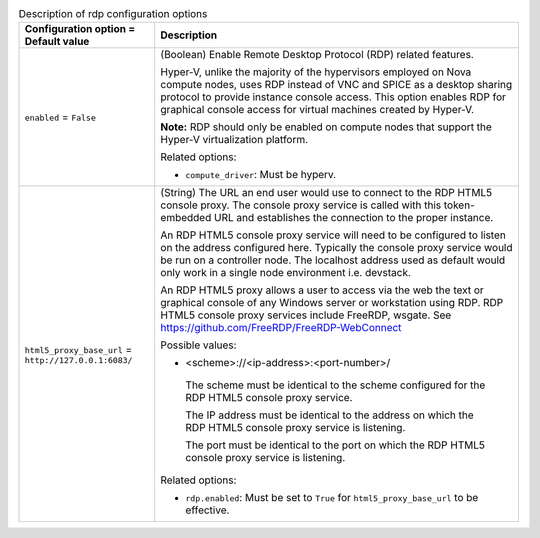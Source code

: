 ..
    Warning: Do not edit this file. It is automatically generated from the
    software project's code and your changes will be overwritten.

    The tool to generate this file lives in openstack-doc-tools repository.

    Please make any changes needed in the code, then run the
    autogenerate-config-doc tool from the openstack-doc-tools repository, or
    ask for help on the documentation mailing list, IRC channel or meeting.

.. _nova-rdp:

.. list-table:: Description of rdp configuration options
   :header-rows: 1
   :class: config-ref-table

   * - Configuration option = Default value
     - Description

   * - ``enabled`` = ``False``

     - (Boolean) Enable Remote Desktop Protocol (RDP) related features.

       Hyper-V, unlike the majority of the hypervisors employed on Nova compute nodes, uses RDP instead of VNC and SPICE as a desktop sharing protocol to provide instance console access. This option enables RDP for graphical console access for virtual machines created by Hyper-V.

       **Note:** RDP should only be enabled on compute nodes that support the Hyper-V virtualization platform.

       Related options:

       * ``compute_driver``: Must be hyperv.

   * - ``html5_proxy_base_url`` = ``http://127.0.0.1:6083/``

     - (String) The URL an end user would use to connect to the RDP HTML5 console proxy. The console proxy service is called with this token-embedded URL and establishes the connection to the proper instance.

       An RDP HTML5 console proxy service will need to be configured to listen on the address configured here. Typically the console proxy service would be run on a controller node. The localhost address used as default would only work in a single node environment i.e. devstack.

       An RDP HTML5 proxy allows a user to access via the web the text or graphical console of any Windows server or workstation using RDP. RDP HTML5 console proxy services include FreeRDP, wsgate. See https://github.com/FreeRDP/FreeRDP-WebConnect

       Possible values:

       * <scheme>://<ip-address>:<port-number>/

        The scheme must be identical to the scheme configured for the RDP HTML5 console proxy service.

        The IP address must be identical to the address on which the RDP HTML5 console proxy service is listening.

        The port must be identical to the port on which the RDP HTML5 console proxy service is listening.

       Related options:

       * ``rdp.enabled``: Must be set to ``True`` for ``html5_proxy_base_url`` to be effective.
